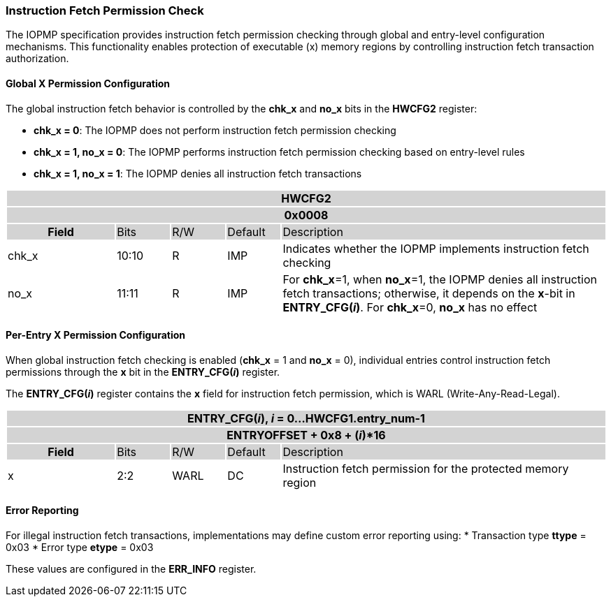 === Instruction Fetch Permission Check

The IOPMP specification provides instruction fetch permission checking through global and entry-level configuration mechanisms. This functionality enables protection of executable (x) memory regions by controlling instruction fetch transaction authorization.

==== Global X Permission Configuration

The global instruction fetch behavior is controlled by the *chk_x* and *no_x* bits in the *HWCFG2* register:

* **chk_x = 0**: The IOPMP does not perform instruction fetch permission checking
* **chk_x = 1, no_x = 0**: The IOPMP performs instruction fetch permission checking based on entry-level rules
* **chk_x = 1, no_x = 1**: The IOPMP denies all instruction fetch transactions

[#HWCFG2]
[cols="<2,<1,<1,<1,<6"]
|===
5+h|HWCFG2{set:cellbgcolor:#D3D3D3}
5+h|0x0008
h|Field                         |Bits   |R/W    |Default    |Description
|{set:cellbgcolor:#FFFFFF}chk_x|10:10  |R     | IMP| Indicates whether the IOPMP implements instruction fetch checking
|no_x|11:11  |R     | IMP| For *chk_x*=1, when *no_x*=1, the IOPMP denies all instruction fetch transactions; otherwise, it depends on the *x*-bit in *ENTRY_CFG(_i_)*. For *chk_x*=0, *no_x* has no effect
|===

==== Per-Entry X Permission Configuration

When global instruction fetch checking is enabled (*chk_x* = 1 and *no_x* = 0), individual entries control instruction fetch permissions through the *x* bit in the *ENTRY_CFG(_i_)* register.

The *ENTRY_CFG(_i_)* register contains the *x* field for instruction fetch permission, which is WARL (Write-Any-Read-Legal).

[cols="<2,<1,<1,<1,<6"]
|===
5+h|{set:cellbgcolor:#D3D3D3} ENTRY_CFG(_i_), _i_ = 0...HWCFG1.entry_num-1
5+h|ENTRYOFFSET + 0x8 + (_i_)*16
h|Field                         |Bits       |R/W    |Default    |Description
|{set:cellbgcolor:#FFFFFF}x     |2:2        |WARL   |DC         |Instruction fetch permission for the protected memory region
|===

==== Error Reporting

For illegal instruction fetch transactions, implementations may define custom error reporting using:
* Transaction type *ttype* = 0x03
* Error type *etype* = 0x03

These values are configured in the *ERR_INFO* register.

